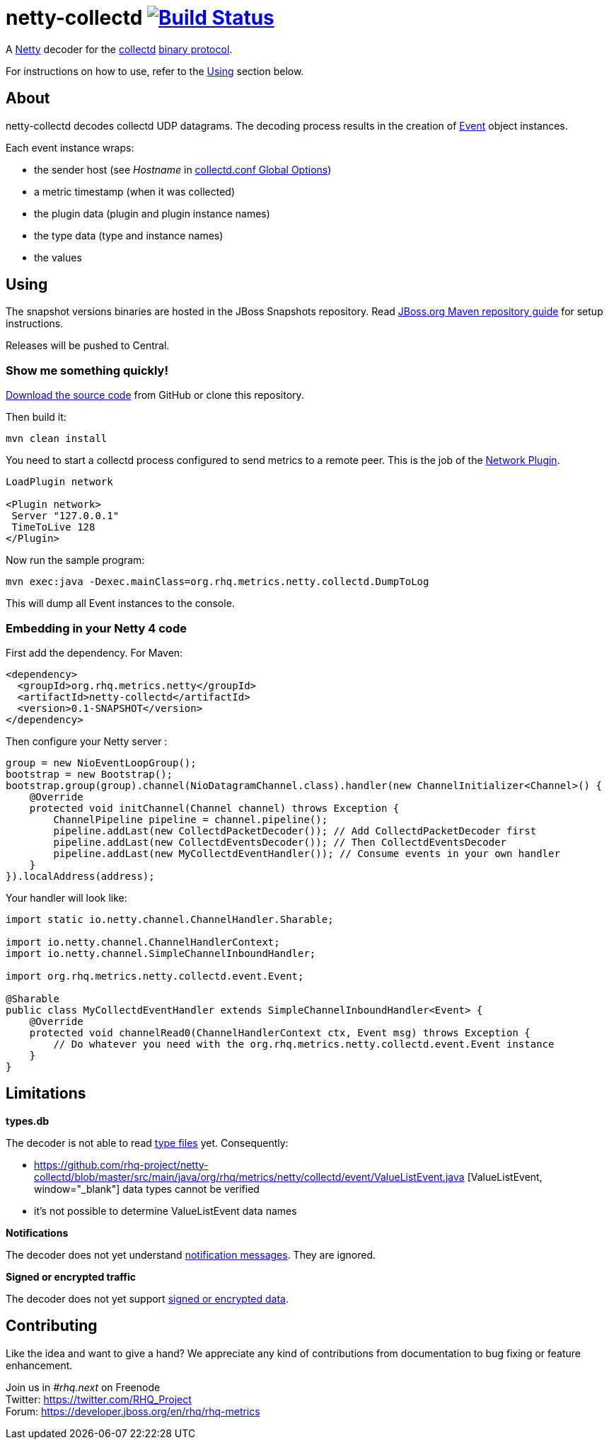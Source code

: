 = netty-collectd image:https://secure.travis-ci.org/rhq-project/netty-collectd.svg?branch=master["Build Status", link="https://travis-ci.org/rhq-project/netty-collectd", window="_blank"]
:linkattrs:

A http://netty.io[Netty, window="_blank"] decoder for the https://collectd.org[collectd, window="_blank"] https://collectd.org/wiki/index.php/Binary_protocol[binary protocol, window="_blank"].

For instructions on how to use, refer to the https://github.com/rhq-project/netty-collectd#using[Using] section below.

== About

netty-collectd decodes collectd UDP datagrams. The decoding process results in the creation of
https://github.com/rhq-project/netty-collectd/blob/master/src/main/java/org/rhq/metrics/netty/collectd/event/Event.java[Event, window="_blank"]
object instances.

Each event instance wraps:

* the sender host
(see _Hostname_ in http://collectd.org/documentation/manpages/collectd.conf.5.shtml#global_options[collectd.conf Global Options, window="_blank"])
* a metric timestamp (when it was collected)
* the plugin data (plugin and plugin instance names)
* the type data (type and instance names)
* the values

== Using

The snapshot versions binaries are hosted in the JBoss Snapshots repository.
Read https://developer.jboss.org/wiki/MavenGettingStarted-Users[JBoss.org Maven repository guide, window="_blank"]
for setup instructions.

Releases will be pushed to Central.

=== Show me something quickly!

https://github.com/rhq-project/netty-collectd/archive/master.zip[Download the source code] from GitHub
or clone this repository.

Then build it:

 mvn clean install

You need to start a collectd process configured to send metrics to a remote peer.
This is the job of the
http://collectd.org/documentation/manpages/collectd.conf.5.shtml#plugin_network[Network Plugin, window="_blank"].

....
LoadPlugin network

<Plugin network>
 Server "127.0.0.1"
 TimeToLive 128
</Plugin>
....

Now run the sample program:

 mvn exec:java -Dexec.mainClass=org.rhq.metrics.netty.collectd.DumpToLog

This will dump all Event instances to the console.

=== Embedding in your Netty 4 code

First add the dependency. For Maven:

[source,xml]
----
<dependency>
  <groupId>org.rhq.metrics.netty</groupId>
  <artifactId>netty-collectd</artifactId>
  <version>0.1-SNAPSHOT</version>
</dependency>
----

Then configure your Netty server :

[source,java]
----
group = new NioEventLoopGroup();
bootstrap = new Bootstrap();
bootstrap.group(group).channel(NioDatagramChannel.class).handler(new ChannelInitializer<Channel>() {
    @Override
    protected void initChannel(Channel channel) throws Exception {
        ChannelPipeline pipeline = channel.pipeline();
        pipeline.addLast(new CollectdPacketDecoder()); // Add CollectdPacketDecoder first
        pipeline.addLast(new CollectdEventsDecoder()); // Then CollectdEventsDecoder
        pipeline.addLast(new MyCollectdEventHandler()); // Consume events in your own handler
    }
}).localAddress(address);
----

Your handler will look like:

[source,java]
----
import static io.netty.channel.ChannelHandler.Sharable;

import io.netty.channel.ChannelHandlerContext;
import io.netty.channel.SimpleChannelInboundHandler;

import org.rhq.metrics.netty.collectd.event.Event;

@Sharable
public class MyCollectdEventHandler extends SimpleChannelInboundHandler<Event> {
    @Override
    protected void channelRead0(ChannelHandlerContext ctx, Event msg) throws Exception {
        // Do whatever you need with the org.rhq.metrics.netty.collectd.event.Event instance
    }
}
----

== Limitations

*types.db*

The decoder is not able to read http://collectd.org/documentation/manpages/types.db.5.shtml[type files, window="_blank"] yet.
Consequently:

* https://github.com/rhq-project/netty-collectd/blob/master/src/main/java/org/rhq/metrics/netty/collectd/event/ValueListEvent.java
[ValueListEvent, window="_blank"] data types cannot be verified
* it's not possible to determine ValueListEvent data names

*Notifications*

The decoder does not yet understand
https://collectd.org/wiki/index.php/Notifications_and_thresholds#Notifications[notification messages, window="_blank"].
They are ignored.

*Signed or encrypted traffic*

The decoder does not yet support
https://collectd.org/wiki/index.php/Networking_introduction#Cryptographic_setup[signed or encrypted data, window="_blank"].

== Contributing

Like the idea and want to give a hand? We appreciate any kind of contributions from documentation to bug fixing or
feature enhancement.

Join us in _#rhq.next_ on Freenode +
Twitter: https://twitter.com/RHQ_Project[https://twitter.com/RHQ_Project ,window="_blank"] +
Forum: https://developer.jboss.org/en/rhq/rhq-metrics[https://developer.jboss.org/en/rhq/rhq-metrics, window="_blank"] +
